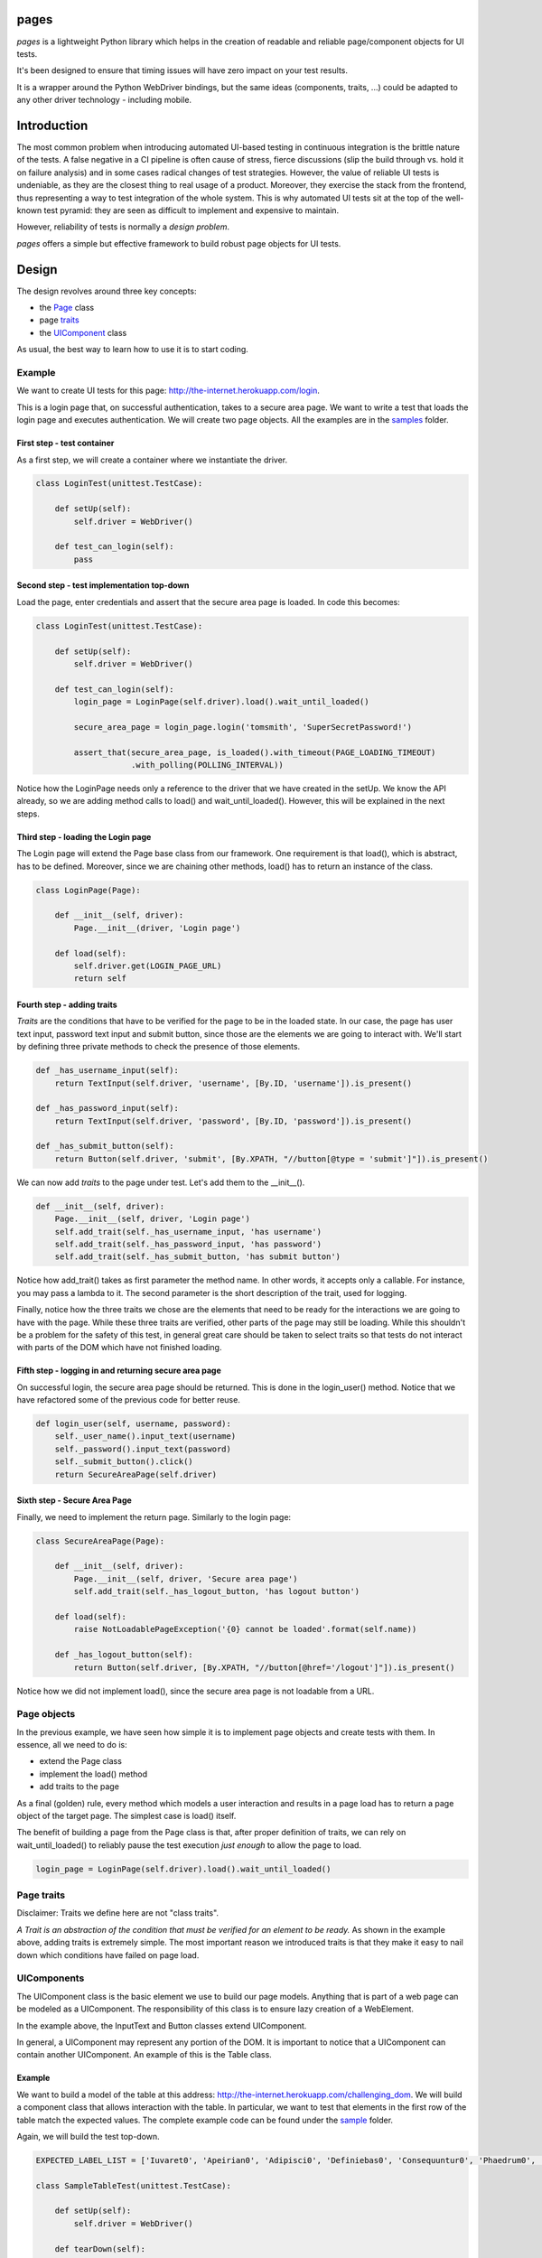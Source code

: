 pages
=====

|BuildStatus| |CoverageStatus| |PyPI1| |PyPI2| |PyPI3|

*pages* is a lightweight Python library which helps in the creation of
readable and reliable page/component objects for UI tests.

It's been designed to ensure that timing issues will have zero impact
on your test results.

It is a wrapper around the Python WebDriver bindings, but the same ideas
(components, traits, ...) could be adapted to any other driver technology - 
including mobile.

Introduction
============

The most common problem when introducing automated UI-based testing in
continuous integration is the brittle nature of the tests. A false negative in a CI
pipeline is often cause of stress, fierce discussions (slip the build
through vs. hold it on failure analysis) and in some cases radical
changes of test strategies. However, the value of reliable UI tests is
undeniable, as they are the closest thing to real usage of a product.
Moreover, they exercise the stack from the frontend, thus representing a way
to test integration of the whole system. This is why automated UI tests
sit at the top of the well-known test pyramid: they are seen as
difficult to implement and expensive to maintain.

However, reliability of tests is normally a *design problem*.

*pages* offers a simple but effective framework to build robust page
objects for UI tests.

Design
======

The design revolves around three key concepts:

-  the `Page <https://github.com/Skyscanner/pages/blob/master/pages/page.py>`_ class
-  page `traits <https://github.com/Skyscanner/pages/blob/master/pages/traits.py>`_
-  the `UIComponent <https://github.com/Skyscanner/pages/blob/master/pages/ui_component.py>`_ class

As usual, the best way to learn how to use it is to start coding.

Example
-------

We want to create UI tests for this page:
http://the-internet.herokuapp.com/login.

This is a login page that, on successful authentication, takes to a
secure area page. We want to write a test that loads the login page and
executes authentication. We will create two page objects. All the
examples are in the
`samples <https://github.com/Skyscanner/pages/tree/master/samples>`__
folder.

First step - test container
~~~~~~~~~~~~~~~~~~~~~~~~~~~

As a first step, we will create a container where we instantiate the
driver.

.. code:: python

    class LoginTest(unittest.TestCase):

        def setUp(self):
            self.driver = WebDriver()

        def test_can_login(self):
            pass

Second step - test implementation top-down
~~~~~~~~~~~~~~~~~~~~~~~~~~~~~~~~~~~~~~~~~~

Load the page, enter credentials and assert that the secure area page is
loaded. In code this becomes:

.. code:: python

    class LoginTest(unittest.TestCase):

        def setUp(self):
            self.driver = WebDriver()

        def test_can_login(self):
            login_page = LoginPage(self.driver).load().wait_until_loaded()

            secure_area_page = login_page.login('tomsmith', 'SuperSecretPassword!')

            assert_that(secure_area_page, is_loaded().with_timeout(PAGE_LOADING_TIMEOUT)
                        .with_polling(POLLING_INTERVAL))

Notice how the LoginPage needs only a reference to the driver that we have
created in the setUp. We know the API already, so we are adding method
calls to load() and wait\_until\_loaded(). However, this will be
explained in the next steps.

Third step - loading the Login page
~~~~~~~~~~~~~~~~~~~~~~~~~~~~~~~

The Login page will extend the Page base class from our framework. One
requirement is that load(), which is abstract, has to be defined.
Moreover, since we are chaining other methods, load() has to return an
instance of the class.

.. code:: python

    class LoginPage(Page):

        def __init__(self, driver):
            Page.__init__(driver, 'Login page')

        def load(self):
            self.driver.get(LOGIN_PAGE_URL)
            return self

Fourth step - adding traits
~~~~~~~~~~~~~~~~~~~~~~~~~~~

*Traits* are the conditions that have to be verified for the page to be
in the loaded state. In our case, the page has user text input, password
text input and submit button, since those are the elements we are going to interact with.
We'll start by defining three private methods to check the presence of
those elements.

.. code:: python

        def _has_username_input(self):
            return TextInput(self.driver, 'username', [By.ID, 'username']).is_present()

        def _has_password_input(self):
            return TextInput(self.driver, 'password', [By.ID, 'password']).is_present()

        def _has_submit_button(self):
            return Button(self.driver, 'submit', [By.XPATH, "//button[@type = 'submit']"]).is_present()

We can now add *traits* to the page under test. Let's add them to
the \_\_init\_\_().

.. code:: python

        def __init__(self, driver):
            Page.__init__(self, driver, 'Login page')
            self.add_trait(self._has_username_input, 'has username')
            self.add_trait(self._has_password_input, 'has password')
            self.add_trait(self._has_submit_button, 'has submit button')

Notice how add\_trait() takes as first parameter the method name. In
other words, it accepts only a callable. For instance, you may pass
a lambda to it. The second parameter is the short description of the
trait, used for logging.

Finally, notice how the three traits we chose are the elements that
need to be ready for the interactions we are going to have with the
page. While these three traits are verified, other parts of the page may
still be loading. While this shouldn't be a problem for the safety of this test,
in general great care should be taken to select traits so that tests do not interact
with parts of the DOM which have not finished loading.

Fifth step - logging in and returning secure area page
~~~~~~~~~~~~~~~~~~~~~~~~~~~~~~~~~~~~~~~~~~~~~~~~~~~~~~

On successful login, the secure area page should be returned. This is done
in the login\_user() method. Notice that we have refactored some of the
previous code for better reuse.

.. code:: python

        def login_user(self, username, password):
            self._user_name().input_text(username)
            self._password().input_text(password)
            self._submit_button().click()
            return SecureAreaPage(self.driver)

Sixth step - Secure Area Page
~~~~~~~~~~~~~~~~~~~~~~~~~~~~

Finally, we need to implement the return page. Similarly to the login
page:

.. code:: python

    class SecureAreaPage(Page):

        def __init__(self, driver):
            Page.__init__(self, driver, 'Secure area page')
            self.add_trait(self._has_logout_button, 'has logout button')

        def load(self):
            raise NotLoadablePageException('{0} cannot be loaded'.format(self.name))

        def _has_logout_button(self):
            return Button(self.driver, [By.XPATH, "//button[@href='/logout']"]).is_present()

Notice how we did not implement load(), since the secure area page is not
loadable from a URL.

Page objects
------------

In the previous example, we have seen how simple it is to implement page
objects and create tests with them. In essence, all we need to do is: 

* extend the Page class
* implement the load() method
* add traits to the page

As a final (golden) rule, every method which models a user interaction
and results in a page load has to return a page object of the target page.
The simplest case is load() itself.

The benefit of building a page from the Page class is that, after proper
definition of traits, we can rely on wait\_until\_loaded() to reliably
pause the test execution *just enough* to allow the page to load.

.. code:: python

    login_page = LoginPage(self.driver).load().wait_until_loaded()

Page traits
-----------

Disclaimer: Traits we define here are not "class traits".

*A Trait is an abstraction of the condition that must be verified for an
element to be ready.* As shown in the example above, adding traits is
extremely simple. The most important reason we introduced traits is
that they make it easy to nail down which conditions have
failed on page load.

UIComponents
------------

The UIComponent class is the basic element we use to build our page models.
Anything that is part of a web page can be modeled as a UIComponent.
The responsibility of this class is to ensure lazy creation of a
WebElement.

In the example above, the InputText and Button classes extend UIComponent.

In general, a UIComponent may represent any portion of the DOM. It is
important to notice that a UIComponent can contain another UIComponent. An
example of this is the Table class.

Example
~~~~~~~

We want to build a model of the table at this address:
http://the-internet.herokuapp.com/challenging\_dom. We will build a
component class that allows interaction with the table. In particular,
we want to test that elements in the first row of the table match the
expected values. The complete example code can be found under the
`sample <https://github.com/Skyscanner/pages/tree/master/samples>`__
folder.

Again, we will build the test top-down.

.. code:: python

    EXPECTED_LABEL_LIST = ['Iuvaret0', 'Apeirian0', 'Adipisci0', 'Definiebas0', 'Consequuntur0', 'Phaedrum0', 'edit delete']

    class SampleTableTest(unittest.TestCase):

        def setUp(self):
            self.driver = WebDriver()

        def tearDown(self):
            self.driver.quit()

        def test_can_get_table_elements(self):
            sample_page = SamplePage(self.driver).load().wait_until_loaded()
            first_table_raw_values = sample_page.read_first_table_raw()

            assert_that(first_table_raw_values, equal_to(EXPECTED_LABEL_LIST))

SamplePage is a page object class which contains a table as a component.
We can start by writing the table. The Table class (available in
pages.standard\_components) makes this simple.

.. code:: python

    class SampleTable(Table):

        def __init__(self, driver):
            super(SampleTable, self).__init__(driver, 'sample table', [By.XPATH, './tbody/tr'], TableRow, 'raw',
                                              [By.XPATH, '//table'])

SampleTable extends Table which in turn extends UIComponent.
Moreover, when calling the super() method, we define TableRow as a
component representing a single row.

.. code:: python

    class TableRow(UIComponent):

        def __init__(self, driver, name):
            super(TableRow, self).__init__(driver, name)

        def values(self):
            return [i.text for i in self.locate().find_elements_by_xpath('./td')]

TableRow extends UIComponent and defines methods to access elements
in the row. The main problem has been split into smaller ones, and
we have written a very small amount of code.

Finally, we can define SamplePage.

.. code:: python

    class SamplePage(Page):

        def __init__(self, driver):
            Page.__init__(self, driver, 'sample page')
            self.add_trait(lambda: SampleTable(self.driver).is_present, 'has table')

        def load(self):
            self.driver.get('http://the-internet.herokuapp.com/challenging_dom')
            return self

        def read_first_table_raw(self):
            table_raws = SampleTable(self.driver).get_items()
            return [i for i in table_raws[0].values()]

One thing to notice here is that the table object is created afresh
every time read\_first\_table\_raw() is called. While this makes sense
in most cases, as the content of the page may change dynamically after
loading (this is often the case for tables), in this case inspection of
the Table class tells us that calling \_\_init\_\_() does not result in
any WebDriver operation. The only moment when we locate elements on the
DOM is when we call get\_items().

This is the other key-concept of *pages*: by using UIComponent, we can
build components that instantiate a WebElement only when we need to use
it. This eliminates the possibility of StaleElementReferenceException(s)
to be raised during the execution.

Distributing pages
==================

*pages* is distributed on PyPI.

Instructions
------------

-  Ensure .pypirc is present.
-  Update \_\_version\_\_ under pages/\_\_init\_\_.py.
-  Run *distribute.sh* under the *script* folder.

License
=======

*pages* is licensed under the Apache Software License 2.0 provision.

.. |BuildStatus| image:: https://travis-ci.org/Skyscanner/pages.svg
   :target: https://travis-ci.org/Skyscanner/pages
.. |CoverageStatus| image:: https://coveralls.io/repos/Skyscanner/pages/badge.svg?branch=master&service=github
   :target: https://coveralls.io/github/Skyscanner/pages?branch=master
.. |PyPI1| image:: https://img.shields.io/pypi/v/p-ages.svg
   :target: https://pypi.python.org/pypi/p-ages
.. |PyPI2| image:: https://img.shields.io/pypi/wheel/p-ages.svg
   :target: https://img.shields.io/pypi/wheel/p-ages.svg
.. |PyPI3| image:: https://img.shields.io/pypi/dm/p-ages.svg
   :target: https://pypi.python.org/pypi/p-ages
